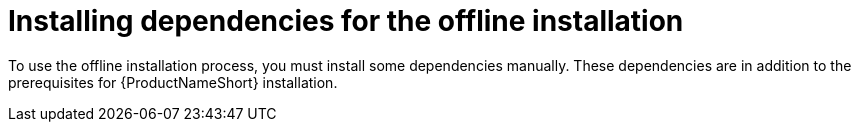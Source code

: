 // Module included in the following assemblies:
// assembly-installing-scripted-offline-inst.adoc

[id="proc-installing-dependencies-offline-install-inst_{context}"]

= Installing dependencies for the offline installation

To use the offline installation process, you must install some dependencies manually. These dependencies are in addition to the prerequisites for {ProductNameShort} installation.

ifdef::discovery_install_guide[]
{ProductNameShort}...wat do?
endif::discovery_install_guide[]

ifdef::qpc_install_guide[]
You must install the dependencies on the disconnected machine where you are installing and using {ProductNameShort}.

You must also install most of the dependencies, such as {AnsibleName}, the correct {PythonName} version, and the applicable container software, on the connected machine where you are downloading the packages prior to installation. The `yum install` command that you use to get the {ProductNameShort} qpc-tools package also does an RPM package check for certain runtime requirements. This package check checks for the {AnsibleName} and {PythonName} dependencies. In addition, the container software (either {PodmanName} or {DockerName}, depending on your {RHELNameShort} or {CentOSName} version) is required to be installed on the connected machine to build a container for the {PostgreSQLName} database.
endif::qpc_install_guide[]

// .Prerequisites

// Before you begin, review the prerequisites for {ProductNameShort}.

.Procedure

ifdef::discovery_install_guide[]
{ProductNameShort}...wat do?
endif::discovery_install_guide[]

ifdef::qpc_install_guide[]

Use one of the following procedures, as appropriate for your operating system.

// QPC with RHEL 7 and 8

== Installing dependencies for {RHELNameShort} 7 and 8 or {CentOSName} 7 and 8

To install the dependencies on {RHELNameShort} 7 and 8 or {CentOSName} 7 and 8, use the following steps:

=== Dependencies for the {ProductNameShort} server package

. _On both the connected and disconnected machine:_ Install {AnsibleName} 2.4 or later, depending on the requirements of your operating system version. For more information, see the documentation about installing the control node (also known as the control manager in previous versions) in the {AnsibleName} _Installation Guide_. You can find a link to the _Installation Guide_ for more current versions plus a link to previous documentation versions at https://docs.ansible.com/#coreversionselect[^].

. _On both the connected and disconnected machine:_ Install the latest version of {PodmanName}. For more information, see the documentation about installation located in the _Getting Started with {PodmanName}_ guide, at https://podman.io/getting-started/[^].

=== Dependencies for the {ProductNameShort} CLI package

. _On the disconnected machine only:_ Install the Extra Packages for Enterprise Linux (EPEL) package. Select the package that is appropriate for your operating system from the options in the "Quickstart" section at the following link: https://fedoraproject.org/wiki/EPEL[^].

// Need to confirm that "requests" is a "module," also saw "library" and "package" used in references to "requests."
. _On both the connected and disconnected machine:_ Make sure that you are running a minimum of {PythonName} 3.6. In addition, make sure that the {PythonName} 3.6-requests module is installed.

// QPC with RHEL 6

== Installing dependencies for {RHELNameShort} 6 and {CentOSName} 6

To install the dependencies on {RHELNameShort} 6 and {CentOSName} 6, use the following steps:

=== Dependencies for the {ProductNameShort} server package

. _On both the connected and disconnected machine:_ Install {AnsibleName} 2.4 or later, depending on the requirements of your operating system version. For more information, see the documentation about installing the control node (also known as the control manager in previous versions) in the {AnsibleName} _Installation Guide_. You can find a link to the _Installation Guide_ for more current versions plus a link to previous documentation versions at https://docs.ansible.com/#coreversionselect[^].

. _On both the connected and disconnected machine:_ Install {DockerName}. An older version of {DockerName} that is compatible with {RHELNameShort} 6 and {CentOSName} 6 is required. This version of {DockerName} is no longer formally supported. To download and install this version of {DockerName}, select the */docker-engine-1.7.1-1.el6.x86_64.rpm* package at the following link: https://yum.dockerproject.org/repo/main/centos/6/Packages/[^].

=== Dependencies for the {ProductNameShort} CLI package

. _On the disconnected machine only:_ Install the Extra Packages for Enterprise Linux (EPEL) package. Select the package that is appropriate for your operating system from the options in the "Quickstart" section at the following link: https://fedoraproject.org/wiki/EPEL[^].

// Need to confirm that "requests" is a "module," also saw "library" and "package" used in references to "requests."
. _On both the connected and disconnected machine:_ Make sure that you are running a minimum of {PythonName} 3.4. In addition, make sure that the {PythonName} 3.4-requests module is installed.

endif::qpc_install_guide[]

// .Verification steps
// (Optional) Provide the user with verification method(s) for the procedure, such as expected output or commands that can be used to check for success or failure.

// .Additional resources
// * A bulleted list of links to other material closely related to the contents of the procedure module.
// * Currently, modules cannot include xrefs, so you cannot include links to other content in your collection. If you need to link to another assembly, add the xref to the assembly that includes this module.
